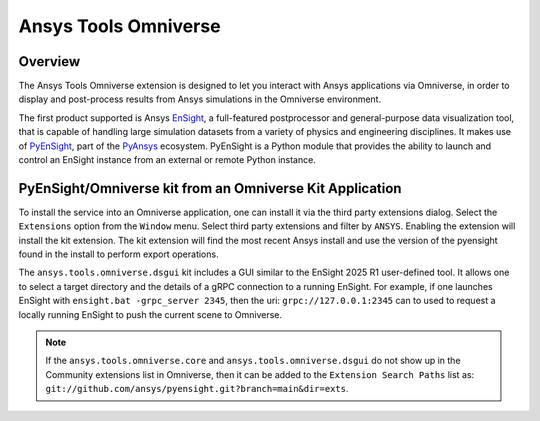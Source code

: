 Ansys Tools Omniverse
=====================
|pyansys| |ci| |pre-commit| |black| |isort| |bandit|

.. |pyansys| image:: https://img.shields.io/badge/Py-Ansys-ffc107.svg?logo=data:image/png;base64,iVBORw0KGgoAAAANSUhEUgAAABAAAAAQCAIAAACQkWg2AAABDklEQVQ4jWNgoDfg5mD8vE7q/3bpVyskbW0sMRUwofHD7Dh5OBkZGBgW7/3W2tZpa2tLQEOyOzeEsfumlK2tbVpaGj4N6jIs1lpsDAwMJ278sveMY2BgCA0NFRISwqkhyQ1q/Nyd3zg4OBgYGNjZ2ePi4rB5loGBhZnhxTLJ/9ulv26Q4uVk1NXV/f///////69du4Zdg78lx//t0v+3S88rFISInD59GqIH2esIJ8G9O2/XVwhjzpw5EAam1xkkBJn/bJX+v1365hxxuCAfH9+3b9/+////48cPuNehNsS7cDEzMTAwMMzb+Q2u4dOnT2vWrMHu9ZtzxP9vl/69RVpCkBlZ3N7enoDXBwEAAA+YYitOilMVAAAAAElFTkSuQmCC
   :target: https://docs.pyansys.com/

.. |MIT| image:: https://img.shields.io/badge/License-MIT-yellow.svg
   :target: https://opensource.org/licenses/MIT

.. |black| image:: https://img.shields.io/badge/code_style-black-000000.svg
   :target: https://github.com/psf/black

.. |isort| image:: https://img.shields.io/badge/imports-isort-%231674b1.svg?style=flat&labelColor=ef8336
   :target: https://pycqa.github.io/isort/

.. |pre-commit| image:: https://img.shields.io/badge/pre--commit-enabled-brightgreen?logo=pre-commit&logoColor=white
   :target: https://github.com/pre-commit/pre-commit

.. |bandit| image:: https://img.shields.io/badge/security-bandit-yellow.svg
    :target: https://github.com/PyCQA/bandit
    :alt: Security Status

.. |ci| image:: https://github.com/ansys/ansys-tools-omniverse/actions/workflows/ci.yml/badge.svg?branch=main
   :target: https://github.com/ansys/ansys-tools-omniverse/actions?query=branch%3Amain

.. _PyEnSight: https://ensight.docs.pyansys.com/version/stable/

.. _EnSight: https://www.ansys.com/products/fluids/ansys-ensight

.. _PyAnsys: https://docs.pyansys.com/

Overview
--------

The Ansys Tools Omniverse extension is designed to let you interact
with Ansys applications via Omniverse, in order to display and post-process
results from Ansys simulations in the Omniverse environment.

The first product supported is Ansys EnSight_, a full-featured postprocessor
and general-purpose data visualization tool, that is capable of handling large simulation
datasets from a variety of physics and engineering disciplines.
It makes use of PyEnSight_, part of the PyAnsys_ ecosystem. PyEnSight is a Python module that
provides the ability to launch and control an EnSight instance from an external or remote
Python instance.

PyEnSight/Omniverse kit from an Omniverse Kit Application
---------------------------------------------------------

To install the service into an Omniverse application, one can install
it via the third party extensions dialog. Select the ``Extensions`` option
from the ``Window`` menu.  Select third party extensions and filter
by ``ANSYS``.  Enabling the extension will install the kit extension.
The kit extension will find the most recent Ansys install and use the
version of the pyensight found in the install to perform export
operations.

.. image:: https://ensight.docs.pyansys.com/version/stable/_images/omniverse_extension.png

The ``ansys.tools.omniverse.dsgui`` kit includes a GUI similar to the
EnSight 2025 R1 user-defined tool.  It allows one to select a
target directory and the details of a gRPC connection
to a running EnSight.  For example, if one launches EnSight with
``ensight.bat -grpc_server 2345``, then the uri:  ``grpc://127.0.0.1:2345``
can to used to request a locally running EnSight to push the current
scene to Omniverse.

.. note::

    If the ``ansys.tools.omniverse.core`` and ``ansys.tools.omniverse.dsgui``
    do not show up in the Community extensions list in Omniverse, then
    it can be added to the ``Extension Search Paths`` list as:
    ``git://github.com/ansys/pyensight.git?branch=main&dir=exts``.
